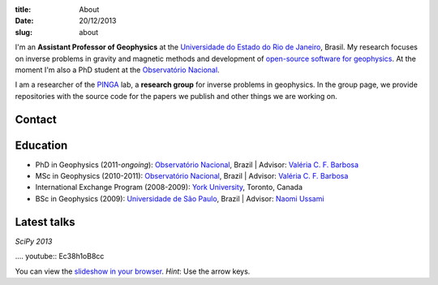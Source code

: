 :title: About
:date: 20/12/2013
:slug: about

.. image:: {filename}/images/torres-del-paine.jpg
    :alt: Me at Torres del Paine, Chile.

I'm an **Assistant Professor of Geophysics**
at the `Universidade do Estado do Rio de Janeiro`_, Brasil.
My research focuses on inverse problems in gravity and magnetic methods
and development of `open-source software for geophysics`_.
At the moment I'm also a PhD student
at the `Observatório Nacional`_.

I am a researcher of the PINGA_ lab,
a **research group** for inverse problems in geophysics.
In the group page,
we provide repositories
with the source code for the papers we publish
and other things we are working on.

Contact
-------

.. raw:: html

    <ul class="fa-ul">
    <li><i class="fa-li fa fa-envelope" title="e-mail"></i>
        leouieda @ gmail . com
    </li>
    <li><i class="fa-li fa fa-twitter fa-lg" title="Twitter"></i>
        <a class="external reference" href="https://twitter.com/leouieda">@leouieda</a>
    </li>
    <li><i class="fa-li fa fa-google-plus fa-lg" title="Google+"></i>
        <a class="external reference" href="https://plus.google.com/u/0/+LeonardoUieda">+Leonardo Uieda</a>
    </li>
    </ul>


Education
---------

* PhD in Geophysics (2011-*ongoing*):
  `Observatório Nacional`_, Brazil |
  Advisor: `Valéria C. F. Barbosa`_
* MSc in Geophysics (2010-2011):
  `Observatório Nacional`_, Brazil |
  Advisor: `Valéria C. F. Barbosa`_
* International Exchange Program (2008-2009):
  `York University`_, Toronto, Canada
* BSc in Geophysics (2009):
  `Universidade de São Paulo`_, Brazil |
  Advisor: `Naomi Ussami`_

Latest talks
------------

*SciPy 2013*

.... youtube:: Ec38h1oB8cc

You can view the
`slideshow in your browser`_.
*Hint*: Use the arrow keys.


.. _Universidade do Estado do Rio de Janeiro: http://www.fgel.uerj.br/index.htm
.. _open-source software for geophysics: /software.html
.. _Observatório Nacional: http://www.on.br
.. _inverse problems: https://en.wikipedia.org/wiki/Inverse_problem
.. _open-source software: https://github.com/leouieda
.. _Northern Shaolin Kung Fu: https://en.wikipedia.org/wiki/Chan_Kowk_Wai
.. _PINGA: https://github.com/pinga-lab
.. _slideshow in your browser: http://leouieda.github.io/scipy2013/?theme=night#
.. _York University: http://www.yorku.ca/esse/
.. _Universidade de São Paulo: http://www.iag.usp.br
.. _Naomi Ussami: http://lattes.cnpq.br/6704246490515612
.. _Valéria C. F. Barbosa: http://lattes.cnpq.br/0391036221142471
